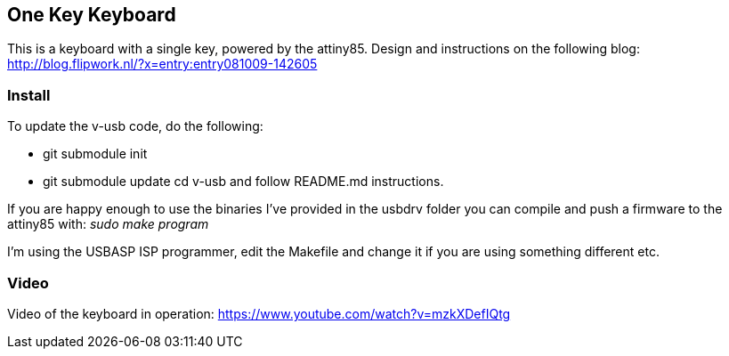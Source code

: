 == One Key Keyboard ==
This is a keyboard with a single key, powered by the attiny85. Design and instructions on the following blog: http://blog.flipwork.nl/?x=entry:entry081009-142605

=== Install ===
To update the v-usb code, do the following:

- git submodule init
- git submodule update
cd v-usb and follow README.md instructions.

If you are happy enough to use the binaries I've provided in the usbdrv folder you can compile and push a firmware to the attiny85 with: _sudo make program_

I'm using the USBASP ISP programmer, edit the Makefile and change it if you are using something different etc.

=== Video ===
Video of the keyboard in operation: https://www.youtube.com/watch?v=mzkXDefIQtg
